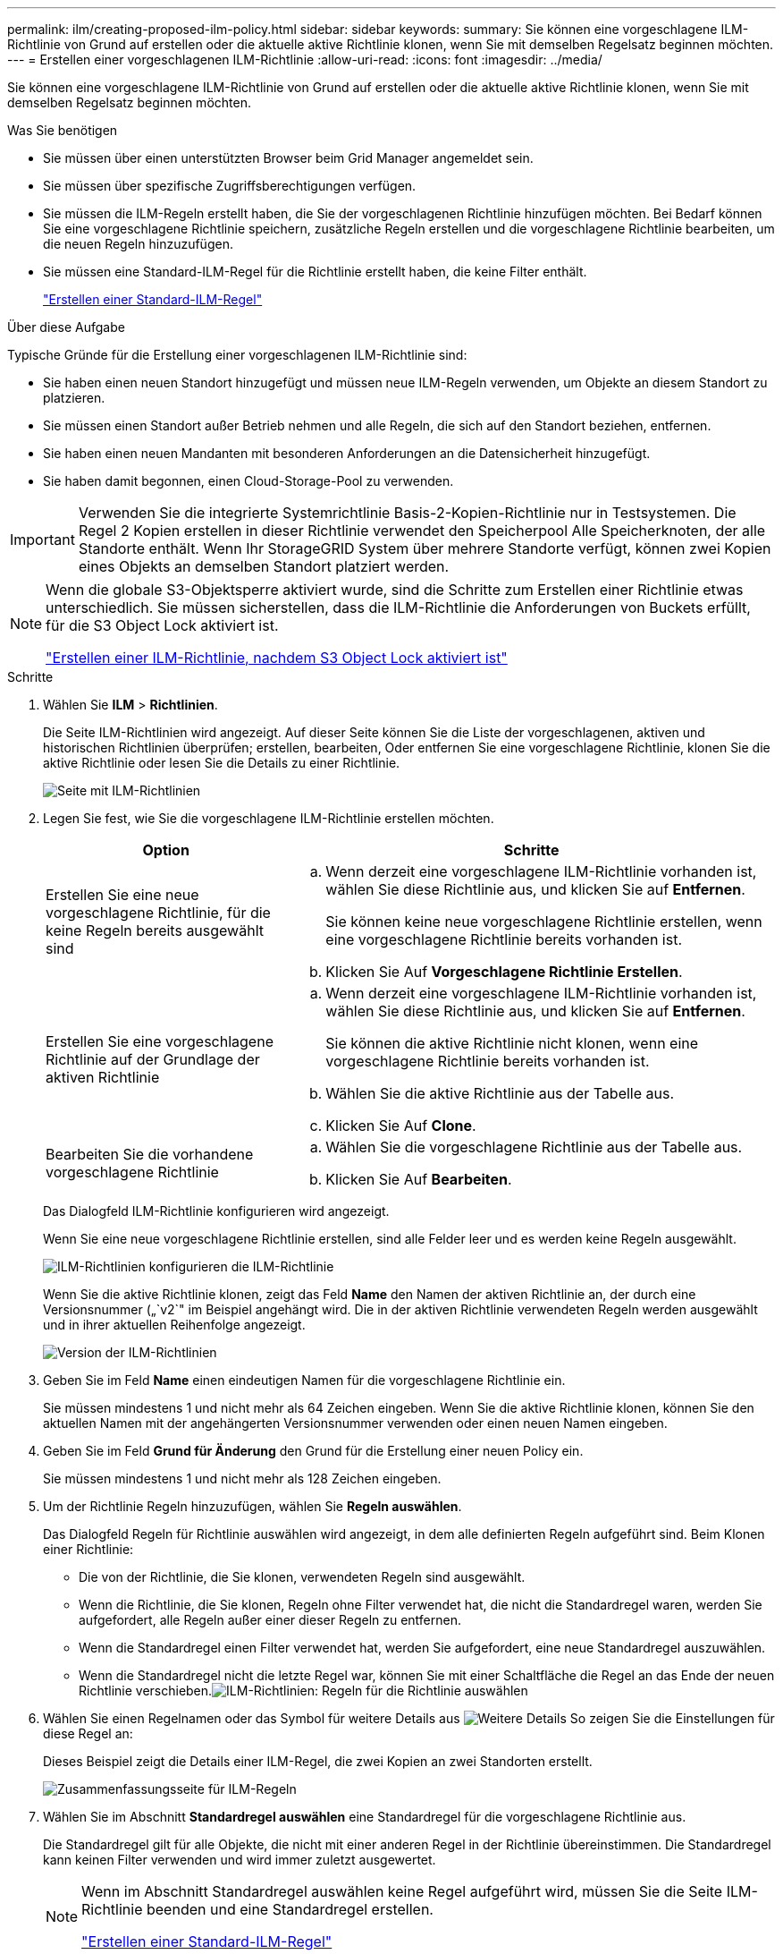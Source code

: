 ---
permalink: ilm/creating-proposed-ilm-policy.html 
sidebar: sidebar 
keywords:  
summary: Sie können eine vorgeschlagene ILM-Richtlinie von Grund auf erstellen oder die aktuelle aktive Richtlinie klonen, wenn Sie mit demselben Regelsatz beginnen möchten. 
---
= Erstellen einer vorgeschlagenen ILM-Richtlinie
:allow-uri-read: 
:icons: font
:imagesdir: ../media/


[role="lead"]
Sie können eine vorgeschlagene ILM-Richtlinie von Grund auf erstellen oder die aktuelle aktive Richtlinie klonen, wenn Sie mit demselben Regelsatz beginnen möchten.

.Was Sie benötigen
* Sie müssen über einen unterstützten Browser beim Grid Manager angemeldet sein.
* Sie müssen über spezifische Zugriffsberechtigungen verfügen.
* Sie müssen die ILM-Regeln erstellt haben, die Sie der vorgeschlagenen Richtlinie hinzufügen möchten. Bei Bedarf können Sie eine vorgeschlagene Richtlinie speichern, zusätzliche Regeln erstellen und die vorgeschlagene Richtlinie bearbeiten, um die neuen Regeln hinzuzufügen.
* Sie müssen eine Standard-ILM-Regel für die Richtlinie erstellt haben, die keine Filter enthält.
+
link:creating-default-ilm-rule.html["Erstellen einer Standard-ILM-Regel"]



.Über diese Aufgabe
Typische Gründe für die Erstellung einer vorgeschlagenen ILM-Richtlinie sind:

* Sie haben einen neuen Standort hinzugefügt und müssen neue ILM-Regeln verwenden, um Objekte an diesem Standort zu platzieren.
* Sie müssen einen Standort außer Betrieb nehmen und alle Regeln, die sich auf den Standort beziehen, entfernen.
* Sie haben einen neuen Mandanten mit besonderen Anforderungen an die Datensicherheit hinzugefügt.
* Sie haben damit begonnen, einen Cloud-Storage-Pool zu verwenden.



IMPORTANT: Verwenden Sie die integrierte Systemrichtlinie Basis-2-Kopien-Richtlinie nur in Testsystemen. Die Regel 2 Kopien erstellen in dieser Richtlinie verwendet den Speicherpool Alle Speicherknoten, der alle Standorte enthält. Wenn Ihr StorageGRID System über mehrere Standorte verfügt, können zwei Kopien eines Objekts an demselben Standort platziert werden.

[NOTE]
====
Wenn die globale S3-Objektsperre aktiviert wurde, sind die Schritte zum Erstellen einer Richtlinie etwas unterschiedlich. Sie müssen sicherstellen, dass die ILM-Richtlinie die Anforderungen von Buckets erfüllt, für die S3 Object Lock aktiviert ist.

link:creating-ilm-policy-after-s3-object-lock-is-enabled.html["Erstellen einer ILM-Richtlinie, nachdem S3 Object Lock aktiviert ist"]

====
.Schritte
. Wählen Sie *ILM* > *Richtlinien*.
+
Die Seite ILM-Richtlinien wird angezeigt. Auf dieser Seite können Sie die Liste der vorgeschlagenen, aktiven und historischen Richtlinien überprüfen; erstellen, bearbeiten, Oder entfernen Sie eine vorgeschlagene Richtlinie, klonen Sie die aktive Richtlinie oder lesen Sie die Details zu einer Richtlinie.

+
image::../media/ilm_policies_page.gif[Seite mit ILM-Richtlinien]

. Legen Sie fest, wie Sie die vorgeschlagene ILM-Richtlinie erstellen möchten.
+
[cols="1a,2a"]
|===
| Option | Schritte 


 a| 
Erstellen Sie eine neue vorgeschlagene Richtlinie, für die keine Regeln bereits ausgewählt sind
 a| 
.. Wenn derzeit eine vorgeschlagene ILM-Richtlinie vorhanden ist, wählen Sie diese Richtlinie aus, und klicken Sie auf *Entfernen*.
+
Sie können keine neue vorgeschlagene Richtlinie erstellen, wenn eine vorgeschlagene Richtlinie bereits vorhanden ist.

.. Klicken Sie Auf *Vorgeschlagene Richtlinie Erstellen*.




 a| 
Erstellen Sie eine vorgeschlagene Richtlinie auf der Grundlage der aktiven Richtlinie
 a| 
.. Wenn derzeit eine vorgeschlagene ILM-Richtlinie vorhanden ist, wählen Sie diese Richtlinie aus, und klicken Sie auf *Entfernen*.
+
Sie können die aktive Richtlinie nicht klonen, wenn eine vorgeschlagene Richtlinie bereits vorhanden ist.

.. Wählen Sie die aktive Richtlinie aus der Tabelle aus.
.. Klicken Sie Auf *Clone*.




 a| 
Bearbeiten Sie die vorhandene vorgeschlagene Richtlinie
 a| 
.. Wählen Sie die vorgeschlagene Richtlinie aus der Tabelle aus.
.. Klicken Sie Auf *Bearbeiten*.


|===
+
Das Dialogfeld ILM-Richtlinie konfigurieren wird angezeigt.

+
Wenn Sie eine neue vorgeschlagene Richtlinie erstellen, sind alle Felder leer und es werden keine Regeln ausgewählt.

+
image::../media/ilm_policies_configure_ilm_policy.png[ILM-Richtlinien konfigurieren die ILM-Richtlinie]

+
Wenn Sie die aktive Richtlinie klonen, zeigt das Feld *Name* den Namen der aktiven Richtlinie an, der durch eine Versionsnummer („`v2`" im Beispiel angehängt wird. Die in der aktiven Richtlinie verwendeten Regeln werden ausgewählt und in ihrer aktuellen Reihenfolge angezeigt.

+
image::../media/ilm_policies_version.gif[Version der ILM-Richtlinien]

. Geben Sie im Feld *Name* einen eindeutigen Namen für die vorgeschlagene Richtlinie ein.
+
Sie müssen mindestens 1 und nicht mehr als 64 Zeichen eingeben. Wenn Sie die aktive Richtlinie klonen, können Sie den aktuellen Namen mit der angehängerten Versionsnummer verwenden oder einen neuen Namen eingeben.

. Geben Sie im Feld *Grund für Änderung* den Grund für die Erstellung einer neuen Policy ein.
+
Sie müssen mindestens 1 und nicht mehr als 128 Zeichen eingeben.

. Um der Richtlinie Regeln hinzuzufügen, wählen Sie *Regeln auswählen*.
+
Das Dialogfeld Regeln für Richtlinie auswählen wird angezeigt, in dem alle definierten Regeln aufgeführt sind. Beim Klonen einer Richtlinie:

+
** Die von der Richtlinie, die Sie klonen, verwendeten Regeln sind ausgewählt.
** Wenn die Richtlinie, die Sie klonen, Regeln ohne Filter verwendet hat, die nicht die Standardregel waren, werden Sie aufgefordert, alle Regeln außer einer dieser Regeln zu entfernen.
** Wenn die Standardregel einen Filter verwendet hat, werden Sie aufgefordert, eine neue Standardregel auszuwählen.
** Wenn die Standardregel nicht die letzte Regel war, können Sie mit einer Schaltfläche die Regel an das Ende der neuen Richtlinie verschieben.image:../media/ilm_policies_select_rules_for_policy.png["ILM-Richtlinien: Regeln für die Richtlinie auswählen"]


. Wählen Sie einen Regelnamen oder das Symbol für weitere Details aus image:../media/icon_nms_more_details.gif["Weitere Details"] So zeigen Sie die Einstellungen für diese Regel an:
+
Dieses Beispiel zeigt die Details einer ILM-Regel, die zwei Kopien an zwei Standorten erstellt.

+
image::../media/ilm_rule_summary_page.png[Zusammenfassungsseite für ILM-Regeln]

. Wählen Sie im Abschnitt *Standardregel auswählen* eine Standardregel für die vorgeschlagene Richtlinie aus.
+
Die Standardregel gilt für alle Objekte, die nicht mit einer anderen Regel in der Richtlinie übereinstimmen. Die Standardregel kann keinen Filter verwenden und wird immer zuletzt ausgewertet.

+
[NOTE]
====
Wenn im Abschnitt Standardregel auswählen keine Regel aufgeführt wird, müssen Sie die Seite ILM-Richtlinie beenden und eine Standardregel erstellen.

link:creating-default-ilm-rule.html["Erstellen einer Standard-ILM-Regel"]

====
+

IMPORTANT: Verwenden Sie die Regel „2-Kopien-Bestand erstellen“ nicht als Standardregel für eine Richtlinie. Die Regel 2 Kopien erstellen verwendet einen einzelnen Speicherpool, alle Speicherknoten, der alle Standorte enthält. Wenn Ihr StorageGRID System über mehrere Standorte verfügt, können zwei Kopien eines Objekts an demselben Standort platziert werden.

. Wählen Sie im Abschnitt *Weitere Regeln* alle weiteren Regeln aus, die Sie in die Richtlinie aufnehmen möchten.
+
Die anderen Regeln werden vor der Standardregel evaluiert und müssen mindestens einen Filter verwenden (Mandantenkonto, Bucket-Name oder erweiterten Filter, wie Objektgröße).

. Wenn Sie die Auswahl von Regeln abgeschlossen haben, wählen Sie *Anwenden*.
+
Die ausgewählten Regeln werden aufgelistet. Die Standardregel ist am Ende, mit den anderen Regeln darüber.

+
image::../media/ilm_policies_selected_rules.png[Ausgewählte ILM-Richtlinien]

+
[NOTE]
====
Eine Warnung wird angezeigt, wenn die Standardregel Objekte nicht dauerhaft enthält. Wenn Sie diese Richtlinie aktivieren, müssen Sie bestätigen, dass StorageGRID Objekte löschen soll, wenn die Platzierungsanweisungen für die Standardregel abgelaufen sind (es sei denn, ein Bucket-Lebenszyklus hält die Objekte länger).

image::../media/ilm_policy_default_rule_not_forever.png[ILM-Richtlinie Standardregel nicht für immer]

====
. Ziehen Sie die Zeilen für die nicht standardmäßigen Regeln per Drag-and-Drop, um die Reihenfolge zu bestimmen, in der diese Regeln ausgewertet werden.
+
Sie können die Standardregel nicht verschieben.

+

IMPORTANT: Sie müssen sich vergewissern, dass die ILM-Regeln in der richtigen Reihenfolge sind. Wenn die Richtlinie aktiviert ist, werden neue und vorhandene Objekte anhand der Regeln in der angegebenen Reihenfolge bewertet, die oben beginnen.

. Klicken Sie bei Bedarf auf das Löschsymbol image:../media/icon_nms_delete_new.gif["Symbol Löschen"] Wenn Sie Regeln löschen möchten, die in der Richtlinie nicht enthalten sein sollen, oder wählen Sie *Regeln auswählen*, um weitere Regeln hinzuzufügen.
. Wenn Sie fertig sind, wählen Sie *Speichern*.
+
Die Seite ILM-Richtlinien wird aktualisiert:

+
** Die von Ihnen gespeicherte Richtlinie wird als Vorschlag angezeigt. Die vorgeschlagenen Richtlinien haben kein Start- und Enddatum.
** Die Schaltflächen *Simulate* und *Activate* sind aktiviert.image:../media/ilm_policy_proposed_policy_saved.png["Richtlinie für ILM-Strategie gespeichert"]


. Gehen Sie zu link:simulating-ilm-policy.html["Simulation einer ILM-Richtlinie"].


.Verwandte Informationen
link:what-ilm-policy-is.html["Was ist eine ILM-Richtlinie"]

link:managing-objects-with-s3-object-lock.html["Verwalten von Objekten mit S3 Object Lock"]
